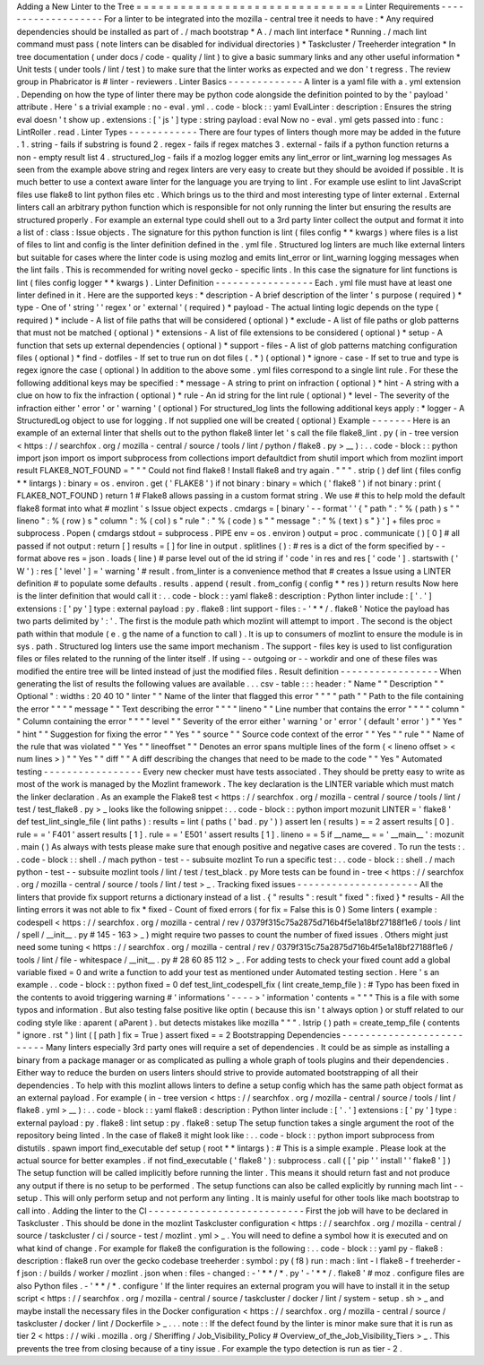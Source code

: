 Adding
a
New
Linter
to
the
Tree
=
=
=
=
=
=
=
=
=
=
=
=
=
=
=
=
=
=
=
=
=
=
=
=
=
=
=
=
=
=
=
Linter
Requirements
-
-
-
-
-
-
-
-
-
-
-
-
-
-
-
-
-
-
-
For
a
linter
to
be
integrated
into
the
mozilla
-
central
tree
it
needs
to
have
:
*
Any
required
dependencies
should
be
installed
as
part
of
.
/
mach
bootstrap
*
A
.
/
mach
lint
interface
*
Running
.
/
mach
lint
command
must
pass
(
note
linters
can
be
disabled
for
individual
directories
)
*
Taskcluster
/
Treeherder
integration
*
In
tree
documentation
(
under
docs
/
code
-
quality
/
lint
)
to
give
a
basic
summary
links
and
any
other
useful
information
*
Unit
tests
(
under
tools
/
lint
/
test
)
to
make
sure
that
the
linter
works
as
expected
and
we
don
'
t
regress
.
The
review
group
in
Phabricator
is
#
linter
-
reviewers
.
Linter
Basics
-
-
-
-
-
-
-
-
-
-
-
-
-
A
linter
is
a
yaml
file
with
a
.
yml
extension
.
Depending
on
how
the
type
of
linter
there
may
be
python
code
alongside
the
definition
pointed
to
by
the
'
payload
'
attribute
.
Here
'
s
a
trivial
example
:
no
-
eval
.
yml
.
.
code
-
block
:
:
yaml
EvalLinter
:
description
:
Ensures
the
string
eval
doesn
'
t
show
up
.
extensions
:
[
'
js
'
]
type
:
string
payload
:
eval
Now
no
-
eval
.
yml
gets
passed
into
:
func
:
LintRoller
.
read
.
Linter
Types
-
-
-
-
-
-
-
-
-
-
-
-
There
are
four
types
of
linters
though
more
may
be
added
in
the
future
.
1
.
string
-
fails
if
substring
is
found
2
.
regex
-
fails
if
regex
matches
3
.
external
-
fails
if
a
python
function
returns
a
non
-
empty
result
list
4
.
structured_log
-
fails
if
a
mozlog
logger
emits
any
lint_error
or
lint_warning
log
messages
As
seen
from
the
example
above
string
and
regex
linters
are
very
easy
to
create
but
they
should
be
avoided
if
possible
.
It
is
much
better
to
use
a
context
aware
linter
for
the
language
you
are
trying
to
lint
.
For
example
use
eslint
to
lint
JavaScript
files
use
flake8
to
lint
python
files
etc
.
Which
brings
us
to
the
third
and
most
interesting
type
of
linter
external
.
External
linters
call
an
arbitrary
python
function
which
is
responsible
for
not
only
running
the
linter
but
ensuring
the
results
are
structured
properly
.
For
example
an
external
type
could
shell
out
to
a
3rd
party
linter
collect
the
output
and
format
it
into
a
list
of
:
class
:
Issue
objects
.
The
signature
for
this
python
function
is
lint
(
files
config
*
*
kwargs
)
where
files
is
a
list
of
files
to
lint
and
config
is
the
linter
definition
defined
in
the
.
yml
file
.
Structured
log
linters
are
much
like
external
linters
but
suitable
for
cases
where
the
linter
code
is
using
mozlog
and
emits
lint_error
or
lint_warning
logging
messages
when
the
lint
fails
.
This
is
recommended
for
writing
novel
gecko
-
specific
lints
.
In
this
case
the
signature
for
lint
functions
is
lint
(
files
config
logger
*
*
kwargs
)
.
Linter
Definition
-
-
-
-
-
-
-
-
-
-
-
-
-
-
-
-
-
Each
.
yml
file
must
have
at
least
one
linter
defined
in
it
.
Here
are
the
supported
keys
:
*
description
-
A
brief
description
of
the
linter
'
s
purpose
(
required
)
*
type
-
One
of
'
string
'
'
regex
'
or
'
external
'
(
required
)
*
payload
-
The
actual
linting
logic
depends
on
the
type
(
required
)
*
include
-
A
list
of
file
paths
that
will
be
considered
(
optional
)
*
exclude
-
A
list
of
file
paths
or
glob
patterns
that
must
not
be
matched
(
optional
)
*
extensions
-
A
list
of
file
extensions
to
be
considered
(
optional
)
*
setup
-
A
function
that
sets
up
external
dependencies
(
optional
)
*
support
-
files
-
A
list
of
glob
patterns
matching
configuration
files
(
optional
)
*
find
-
dotfiles
-
If
set
to
true
run
on
dot
files
(
.
*
)
(
optional
)
*
ignore
-
case
-
If
set
to
true
and
type
is
regex
ignore
the
case
(
optional
)
In
addition
to
the
above
some
.
yml
files
correspond
to
a
single
lint
rule
.
For
these
the
following
additional
keys
may
be
specified
:
*
message
-
A
string
to
print
on
infraction
(
optional
)
*
hint
-
A
string
with
a
clue
on
how
to
fix
the
infraction
(
optional
)
*
rule
-
An
id
string
for
the
lint
rule
(
optional
)
*
level
-
The
severity
of
the
infraction
either
'
error
'
or
'
warning
'
(
optional
)
For
structured_log
lints
the
following
additional
keys
apply
:
*
logger
-
A
StructuredLog
object
to
use
for
logging
.
If
not
supplied
one
will
be
created
(
optional
)
Example
-
-
-
-
-
-
-
Here
is
an
example
of
an
external
linter
that
shells
out
to
the
python
flake8
linter
let
'
s
call
the
file
flake8_lint
.
py
(
in
-
tree
version
<
https
:
/
/
searchfox
.
org
/
mozilla
-
central
/
source
/
tools
/
lint
/
python
/
flake8
.
py
>
__
)
:
.
.
code
-
block
:
:
python
import
json
import
os
import
subprocess
from
collections
import
defaultdict
from
shutil
import
which
from
mozlint
import
result
FLAKE8_NOT_FOUND
=
"
"
"
Could
not
find
flake8
!
Install
flake8
and
try
again
.
"
"
"
.
strip
(
)
def
lint
(
files
config
*
*
lintargs
)
:
binary
=
os
.
environ
.
get
(
'
FLAKE8
'
)
if
not
binary
:
binary
=
which
(
'
flake8
'
)
if
not
binary
:
print
(
FLAKE8_NOT_FOUND
)
return
1
#
Flake8
allows
passing
in
a
custom
format
string
.
We
use
#
this
to
help
mold
the
default
flake8
format
into
what
#
mozlint
'
s
Issue
object
expects
.
cmdargs
=
[
binary
'
-
-
format
'
'
{
"
path
"
:
"
%
(
path
)
s
"
"
lineno
"
:
%
(
row
)
s
"
column
"
:
%
(
col
)
s
"
rule
"
:
"
%
(
code
)
s
"
"
message
"
:
"
%
(
text
)
s
"
}
'
]
+
files
proc
=
subprocess
.
Popen
(
cmdargs
stdout
=
subprocess
.
PIPE
env
=
os
.
environ
)
output
=
proc
.
communicate
(
)
[
0
]
#
all
passed
if
not
output
:
return
[
]
results
=
[
]
for
line
in
output
.
splitlines
(
)
:
#
res
is
a
dict
of
the
form
specified
by
-
-
format
above
res
=
json
.
loads
(
line
)
#
parse
level
out
of
the
id
string
if
'
code
'
in
res
and
res
[
'
code
'
]
.
startswith
(
'
W
'
)
:
res
[
'
level
'
]
=
'
warning
'
#
result
.
from_linter
is
a
convenience
method
that
#
creates
a
Issue
using
a
LINTER
definition
#
to
populate
some
defaults
.
results
.
append
(
result
.
from_config
(
config
*
*
res
)
)
return
results
Now
here
is
the
linter
definition
that
would
call
it
:
.
.
code
-
block
:
:
yaml
flake8
:
description
:
Python
linter
include
:
[
'
.
'
]
extensions
:
[
'
py
'
]
type
:
external
payload
:
py
.
flake8
:
lint
support
-
files
:
-
'
*
*
/
.
flake8
'
Notice
the
payload
has
two
parts
delimited
by
'
:
'
.
The
first
is
the
module
path
which
mozlint
will
attempt
to
import
.
The
second
is
the
object
path
within
that
module
(
e
.
g
the
name
of
a
function
to
call
)
.
It
is
up
to
consumers
of
mozlint
to
ensure
the
module
is
in
sys
.
path
.
Structured
log
linters
use
the
same
import
mechanism
.
The
support
-
files
key
is
used
to
list
configuration
files
or
files
related
to
the
running
of
the
linter
itself
.
If
using
-
-
outgoing
or
-
-
workdir
and
one
of
these
files
was
modified
the
entire
tree
will
be
linted
instead
of
just
the
modified
files
.
Result
definition
-
-
-
-
-
-
-
-
-
-
-
-
-
-
-
-
-
When
generating
the
list
of
results
the
following
values
are
available
.
.
.
csv
-
table
:
:
:
header
:
"
Name
"
"
Description
"
"
Optional
"
:
widths
:
20
40
10
"
linter
"
"
Name
of
the
linter
that
flagged
this
error
"
"
"
"
path
"
"
Path
to
the
file
containing
the
error
"
"
"
"
message
"
"
Text
describing
the
error
"
"
"
"
lineno
"
"
Line
number
that
contains
the
error
"
"
"
"
column
"
"
Column
containing
the
error
"
"
"
"
level
"
"
Severity
of
the
error
either
'
warning
'
or
'
error
'
(
default
'
error
'
)
"
"
Yes
"
"
hint
"
"
Suggestion
for
fixing
the
error
"
"
Yes
"
"
source
"
"
Source
code
context
of
the
error
"
"
Yes
"
"
rule
"
"
Name
of
the
rule
that
was
violated
"
"
Yes
"
"
lineoffset
"
"
Denotes
an
error
spans
multiple
lines
of
the
form
(
<
lineno
offset
>
<
num
lines
>
)
"
"
Yes
"
"
diff
"
"
A
diff
describing
the
changes
that
need
to
be
made
to
the
code
"
"
Yes
"
Automated
testing
-
-
-
-
-
-
-
-
-
-
-
-
-
-
-
-
-
Every
new
checker
must
have
tests
associated
.
They
should
be
pretty
easy
to
write
as
most
of
the
work
is
managed
by
the
Mozlint
framework
.
The
key
declaration
is
the
LINTER
variable
which
must
match
the
linker
declaration
.
As
an
example
the
Flake8
test
<
https
:
/
/
searchfox
.
org
/
mozilla
-
central
/
source
/
tools
/
lint
/
test
/
test_flake8
.
py
>
_
looks
like
the
following
snippet
:
.
.
code
-
block
:
:
python
import
mozunit
LINTER
=
'
flake8
'
def
test_lint_single_file
(
lint
paths
)
:
results
=
lint
(
paths
(
'
bad
.
py
'
)
)
assert
len
(
results
)
=
=
2
assert
results
[
0
]
.
rule
=
=
'
F401
'
assert
results
[
1
]
.
rule
=
=
'
E501
'
assert
results
[
1
]
.
lineno
=
=
5
if
__name__
=
=
'
__main__
'
:
mozunit
.
main
(
)
As
always
with
tests
please
make
sure
that
enough
positive
and
negative
cases
are
covered
.
To
run
the
tests
:
.
.
code
-
block
:
:
shell
.
/
mach
python
-
test
-
-
subsuite
mozlint
To
run
a
specific
test
:
.
.
code
-
block
:
:
shell
.
/
mach
python
-
test
-
-
subsuite
mozlint
tools
/
lint
/
test
/
test_black
.
py
More
tests
can
be
found
in
-
tree
<
https
:
/
/
searchfox
.
org
/
mozilla
-
central
/
source
/
tools
/
lint
/
test
>
_
.
Tracking
fixed
issues
-
-
-
-
-
-
-
-
-
-
-
-
-
-
-
-
-
-
-
-
-
All
the
linters
that
provide
fix
support
returns
a
dictionary
instead
of
a
list
.
{
"
results
"
:
result
"
fixed
"
:
fixed
}
*
results
-
All
the
linting
errors
it
was
not
able
to
fix
*
fixed
-
Count
of
fixed
errors
(
for
fix
=
False
this
is
0
)
Some
linters
(
example
:
codespell
<
https
:
/
/
searchfox
.
org
/
mozilla
-
central
/
rev
/
0379f315c75a2875d716b4f5e1a18bf27188f1e6
/
tools
/
lint
/
spell
/
__init__
.
py
#
145
-
163
>
_
)
might
require
two
passes
to
count
the
number
of
fixed
issues
.
Others
might
just
need
some
tuning
<
https
:
/
/
searchfox
.
org
/
mozilla
-
central
/
rev
/
0379f315c75a2875d716b4f5e1a18bf27188f1e6
/
tools
/
lint
/
file
-
whitespace
/
__init__
.
py
#
28
60
85
112
>
_
.
For
adding
tests
to
check
your
fixed
count
add
a
global
variable
fixed
=
0
and
write
a
function
to
add
your
test
as
mentioned
under
Automated
testing
section
.
Here
'
s
an
example
.
.
code
-
block
:
:
python
fixed
=
0
def
test_lint_codespell_fix
(
lint
create_temp_file
)
:
#
Typo
has
been
fixed
in
the
contents
to
avoid
triggering
warning
#
'
informations
'
-
-
-
-
>
'
information
'
contents
=
"
"
"
This
is
a
file
with
some
typos
and
information
.
But
also
testing
false
positive
like
optin
(
because
this
isn
'
t
always
option
)
or
stuff
related
to
our
coding
style
like
:
aparent
(
aParent
)
.
but
detects
mistakes
like
mozilla
"
"
"
.
lstrip
(
)
path
=
create_temp_file
(
contents
"
ignore
.
rst
"
)
lint
(
[
path
]
fix
=
True
)
assert
fixed
=
=
2
Bootstrapping
Dependencies
-
-
-
-
-
-
-
-
-
-
-
-
-
-
-
-
-
-
-
-
-
-
-
-
-
-
Many
linters
especially
3rd
party
ones
will
require
a
set
of
dependencies
.
It
could
be
as
simple
as
installing
a
binary
from
a
package
manager
or
as
complicated
as
pulling
a
whole
graph
of
tools
plugins
and
their
dependencies
.
Either
way
to
reduce
the
burden
on
users
linters
should
strive
to
provide
automated
bootstrapping
of
all
their
dependencies
.
To
help
with
this
mozlint
allows
linters
to
define
a
setup
config
which
has
the
same
path
object
format
as
an
external
payload
.
For
example
(
in
-
tree
version
<
https
:
/
/
searchfox
.
org
/
mozilla
-
central
/
source
/
tools
/
lint
/
flake8
.
yml
>
__
)
:
.
.
code
-
block
:
:
yaml
flake8
:
description
:
Python
linter
include
:
[
'
.
'
]
extensions
:
[
'
py
'
]
type
:
external
payload
:
py
.
flake8
:
lint
setup
:
py
.
flake8
:
setup
The
setup
function
takes
a
single
argument
the
root
of
the
repository
being
linted
.
In
the
case
of
flake8
it
might
look
like
:
.
.
code
-
block
:
:
python
import
subprocess
from
distutils
.
spawn
import
find_executable
def
setup
(
root
*
*
lintargs
)
:
#
This
is
a
simple
example
.
Please
look
at
the
actual
source
for
better
examples
.
if
not
find_executable
(
'
flake8
'
)
:
subprocess
.
call
(
[
'
pip
'
'
install
'
'
flake8
'
]
)
The
setup
function
will
be
called
implicitly
before
running
the
linter
.
This
means
it
should
return
fast
and
not
produce
any
output
if
there
is
no
setup
to
be
performed
.
The
setup
functions
can
also
be
called
explicitly
by
running
mach
lint
-
-
setup
.
This
will
only
perform
setup
and
not
perform
any
linting
.
It
is
mainly
useful
for
other
tools
like
mach
bootstrap
to
call
into
.
Adding
the
linter
to
the
CI
-
-
-
-
-
-
-
-
-
-
-
-
-
-
-
-
-
-
-
-
-
-
-
-
-
-
-
First
the
job
will
have
to
be
declared
in
Taskcluster
.
This
should
be
done
in
the
mozlint
Taskcluster
configuration
<
https
:
/
/
searchfox
.
org
/
mozilla
-
central
/
source
/
taskcluster
/
ci
/
source
-
test
/
mozlint
.
yml
>
_
.
You
will
need
to
define
a
symbol
how
it
is
executed
and
on
what
kind
of
change
.
For
example
for
flake8
the
configuration
is
the
following
:
.
.
code
-
block
:
:
yaml
py
-
flake8
:
description
:
flake8
run
over
the
gecko
codebase
treeherder
:
symbol
:
py
(
f8
)
run
:
mach
:
lint
-
l
flake8
-
f
treeherder
-
f
json
:
/
builds
/
worker
/
mozlint
.
json
when
:
files
-
changed
:
-
'
*
*
/
*
.
py
'
-
'
*
*
/
.
flake8
'
#
moz
.
configure
files
are
also
Python
files
.
-
'
*
*
/
*
.
configure
'
If
the
linter
requires
an
external
program
you
will
have
to
install
it
in
the
setup
script
<
https
:
/
/
searchfox
.
org
/
mozilla
-
central
/
source
/
taskcluster
/
docker
/
lint
/
system
-
setup
.
sh
>
_
and
maybe
install
the
necessary
files
in
the
Docker
configuration
<
https
:
/
/
searchfox
.
org
/
mozilla
-
central
/
source
/
taskcluster
/
docker
/
lint
/
Dockerfile
>
_
.
.
.
note
:
:
If
the
defect
found
by
the
linter
is
minor
make
sure
that
it
is
run
as
tier
2
<
https
:
/
/
wiki
.
mozilla
.
org
/
Sheriffing
/
Job_Visibility_Policy
#
Overview_of_the_Job_Visibility_Tiers
>
_
.
This
prevents
the
tree
from
closing
because
of
a
tiny
issue
.
For
example
the
typo
detection
is
run
as
tier
-
2
.
